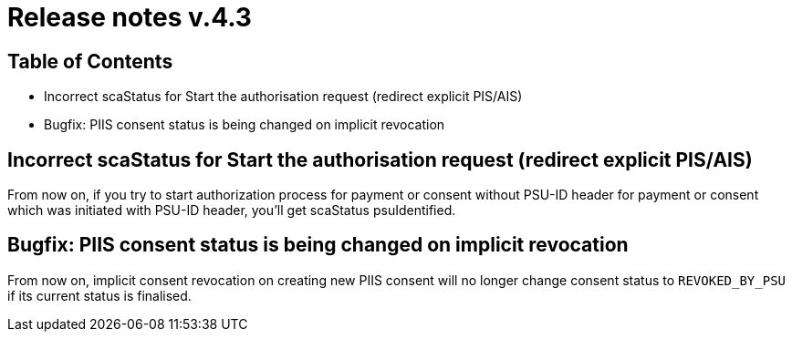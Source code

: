 = Release notes v.4.3

== Table of Contents

* Incorrect scaStatus for Start the authorisation request (redirect explicit PIS/AIS)
* Bugfix: PIIS consent status is being changed on implicit revocation

== Incorrect scaStatus for Start the authorisation request (redirect explicit PIS/AIS)

From now on, if you try to start authorization process for payment or consent without PSU-ID header for payment or consent which was initiated with PSU-ID header, you’ll get scaStatus psuIdentified.

== Bugfix: PIIS consent status is being changed on implicit revocation

From now on, implicit consent revocation on creating new PIIS consent will no longer change consent status to `REVOKED_BY_PSU` if its current status is finalised.
